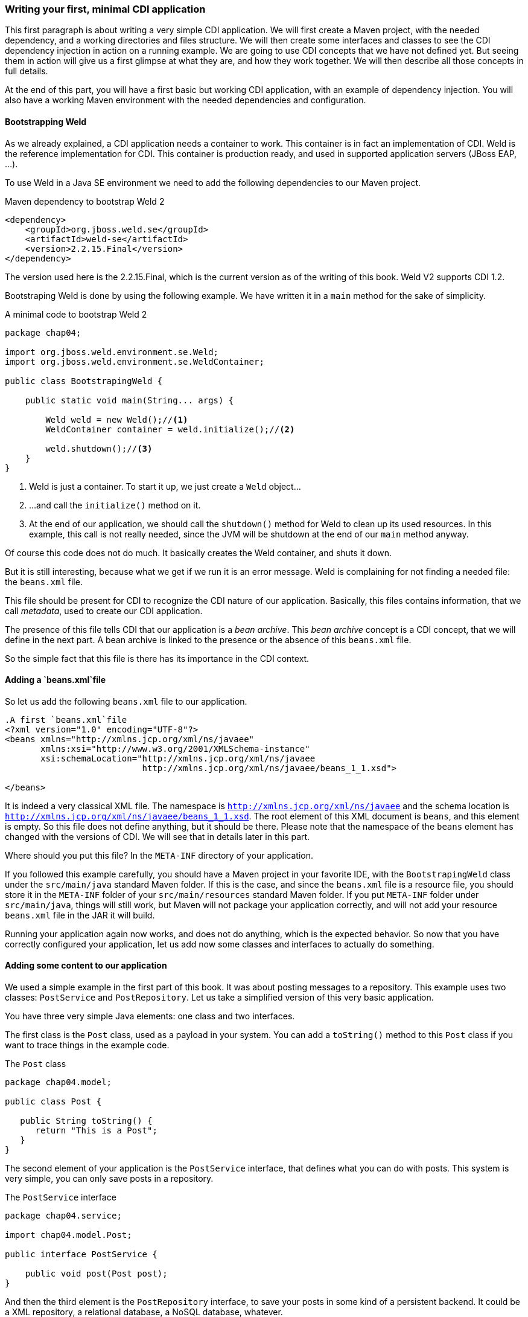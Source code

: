 === Writing your first, minimal CDI application

This first paragraph is about writing a very simple CDI application. We will first create a Maven project, with the needed dependency, and a working directories and files structure. We will then create some interfaces and classes to see the CDI dependency injection in action on a running example. We are going to use CDI concepts that we have not defined yet. But seeing them in action will give us a first glimpse at what they are, and how they work together. We will then describe all those concepts in full details.

At the end of this part, you will have a first basic but working CDI application, with an example of dependency injection. You will also have a working Maven environment with the needed dependencies and configuration.

==== Bootstrapping Weld

As we already explained, a CDI application needs a container to work. This container is in fact an implementation of CDI. Weld is the reference implementation for CDI. This container is production ready, and used in supported application servers (JBoss EAP, ...).

// TODO: add more application servers that are built on top of Weld

To use Weld in a Java SE environment we need to add the following dependencies to our Maven project.

[[app-listing]]
.Maven dependency to bootstrap Weld 2
[source,xml]
----
<dependency>
    <groupId>org.jboss.weld.se</groupId>
    <artifactId>weld-se</artifactId>
    <version>2.2.15.Final</version>
</dependency>
----


// TODO: fix the version of Weld
The version used here is the 2.2.15.Final, which is the current version as of the writing of this book. Weld V2 supports CDI 1.2.

Bootstraping Weld is done by using the following example. We have written it in a `main` method for the sake of simplicity.

[[app_listing]]
.A minimal code to bootstrap Weld 2
[source,java]
----
package chap04;

import org.jboss.weld.environment.se.Weld;
import org.jboss.weld.environment.se.WeldContainer;

public class BootstrapingWeld {

    public static void main(String... args) {

        Weld weld = new Weld();//<1>
        WeldContainer container = weld.initialize();//<2>

        weld.shutdown();//<3>
    }
}
----

<1> Weld is just a container. To start it up, we just create a `Weld` object...
<2> ...and call the `initialize()` method on it.
<3> At the end of our application, we should call the `shutdown()` method for Weld to clean up its used resources. In this example, this call is not really needed, since the JVM will be shutdown at the end of our `main` method anyway.

Of course this code does not do much. It basically creates the Weld container, and shuts it down.

But it is still interesting, because what we get if we run it is an error message. Weld is complaining for not finding a needed file: the `beans.xml` file.

This file should be present for CDI to recognize the CDI nature of our application. Basically, this files contains information, that we call _metadata_, used to create our CDI application.

The presence of this file tells CDI that our application is a _bean archive_. This _bean archive_ concept is a CDI concept, that we will define in the next part. A bean archive is linked to the presence or the absence of this `beans.xml` file.

So the simple fact that this file is there has its importance in the CDI context.  

==== Adding a `beans.xml`file

So let us add the following `beans.xml` file to our application.

[[app-listing]]
[source,xml]
----
.A first `beans.xml`file
<?xml version="1.0" encoding="UTF-8"?>
<beans xmlns="http://xmlns.jcp.org/xml/ns/javaee"
       xmlns:xsi="http://www.w3.org/2001/XMLSchema-instance"
       xsi:schemaLocation="http://xmlns.jcp.org/xml/ns/javaee
                           http://xmlns.jcp.org/xml/ns/javaee/beans_1_1.xsd">

</beans>
----

It is indeed a very classical XML file. The namespace is `http://xmlns.jcp.org/xml/ns/javaee` and the schema location is `http://xmlns.jcp.org/xml/ns/javaee/beans_1_1.xsd`. The root element of this XML document is `beans`, and this element is empty. So this file does not define anything, but it should be there. Please note that the namespace of the `beans` element has changed with the versions of CDI. We will see that in details later in this part.

Where should you put this file? In the `META-INF` directory of your application.

If you followed this example carefully, you should have a Maven project in your favorite IDE, with the `BootstrapingWeld` class under the `src/main/java` standard Maven folder. If this is the case, and since the `beans.xml` file is a resource file, you should store it in the `META-INF` folder of your `src/main/resources` standard Maven folder. If you put `META-INF` folder under `src/main/java`, things will still work, but Maven will not package your application correctly, and will not add your resource `beans.xml` file in the JAR it will build.

Running your application again now works, and does not do anything, which is the expected behavior. So now that you have correctly configured your application, let us add now some classes and interfaces to actually do something.

==== Adding some content to our application

We used a simple example in the first part of this book. It was about posting messages to a repository. This example uses two classes: `PostService` and `PostRepository`. Let us take a simplified version of this very basic application.

You have three very simple Java elements: one class and two interfaces.

The first class is the `Post` class, used as a payload in your system. You can add a `toString()` method to this `Post` class if you want to trace things in the example code.

[[app_listing]]
.The `Post` class
[source,java]
----
package chap04.model;

public class Post {

   public String toString() {
      return "This is a Post";
   }
}
----

The second element of your application is the `PostService` interface, that defines what you can do with posts. This system is very simple, you can only save posts in a repository.

[[app_listing]]
.The `PostService` interface
[source,java]
----
package chap04.service;

import chap04.model.Post;

public interface PostService {

    public void post(Post post);
}
----

And then the third element is the `PostRepository` interface, to save your posts in some kind of a persistent backend. It could be a XML repository, a relational database, a NoSQL database, whatever.


[[app_listing]]
.The `RepositoryService` interface
[source,java]
----
package chap04.repository;

import chap04.model.Post;

public interface PostRepository {

    public void save(Post post);
}
----

Now you have a well-designed system that compiles properly. Of course, if you want it to save posts, you will need to provide implementations for your interfaces.

The implementation of the `PostService` interface relies on the `PostRepository` interface.

[[app_listing]]
.The `PostServiceImpl` interface
[source,java]
----
package chap04.service;

import chap04.model.Post;
import chap04.repository.PostRepository;

import javax.inject.Inject;

public class PostServiceImpl implements PostService {

    @Inject
    private PostRepository postRepository;

    @Override
    public void post(Post post) {
        postRepository.save(post);
    }
}
----

What is this `@Inject` annotation? Well, it is the first trace of the CDI magic we talked about earlier. It tells the CDI container (which is in fact a Weld container in this example): find a concrete class for the `PostRepository`, instantiate it, and when you call the `post()` method, the `postRepository` field should hold this instance.

Having a properly created instance of `PostRepository` in the right field when the `post()` method is called works thanks to dependency injection. CDI is quite good at that.

CDI is very smart, but there are things it cannot do. It cannot build a concrete implementation of the `PostRepository` interface on its own. At least you need to provide this class. Here is a simple implementation of this interface.

[[app_listing]]
.The `InMemoryPostRepository` class
[source,java]
----
package chap04.repository;

import chap04.model.Post;

import java.util.HashMap;
import java.util.Map;

public class InMemoryPostRepository implements PostRepository {

    private long id = 0L;
    private Map<Long, Post> posts = new HashMap<>();

    @Override
    public void save(Post post) {
        long id = this.id++;
        posts.put(id, post);
    }

    public String toString() {
        return "This is an in memory post repository";
    }
}
----

This implementation will do the job in very simple cases. Do not use such a naive implementation in production! But for your first, simple example, it will be enough. Once again, you can add a `toString()` method if you want to trace things precisely.

Be careful that CDI needs to be able to instantiate a class using the Java reflection API. You need to keep that in mind, and build implementation classes with empty constructors. Remember that the empty constructor is there only if there is no constructor defined in a class. If we add a non-empty constructor, then we need to also add the empty constructor explicitly if we want it to be there.

In fact, there are cases where CDI can use another constructor than the empty one. We will see this technique later.

Notice that our system is designed with interfaces and does not use classes directly. This is a good practice. It you are aware of the SOLID design principle, programming against interfaces follows the L principle, that is the Liskov substitution principle. This well-known object programming principle states that you should always be able to substitute an object of a subtype where you declare that an object of a given type is needed. If you use interfaces for the parameter declarations of your method, then you will always be able to use this principle.

==== Running our first CDI application

At this point, we have a very simple, but fully working CDI application. Let us write the code to run it.

[[app_listing]]
.The `Main` class
[source,java]
----
package chap04;

import chap04.model.Post;
import chap04.repository.PostRepository;
import chap04.service.PostService;
import org.jboss.weld.environment.se.Weld;
import org.jboss.weld.environment.se.WeldContainer;

public class BootstrapingWeld {

    public static void main(String... args) {

        Weld weld = new Weld();
        WeldContainer container = weld.initialize();

        PostRepository repository =
            container.instance().select(PostRepository.class).get(); // <1>
        PostService postService =
            container.instance().select(PostService.class).get();

        postService.post(new Post()); // <2>

        weld.shutdown();
    }
}
----
<1> this is the pattern to get an instance of a CDI bean
<2> the CDI magic is at work behind this line of code: no null pointer exception, the post is correctly saved

This example does in fact two things, apart from bootstraping and shutting down the CDI container.

It first get instances of the `PostRepository` and the `PostService` interfaces. The pattern to do that might look a little complex, with three chained method calls. It is in fact a Weld pattern, not a CDI one. Note that the objects returned are fully initialized: The instance of the `PostService` interface returned is built on the `PostServiceImpl` class, and has been injected with a `PostRepository` instance.

What are the classes of the instances of `PostRepository` and `PostService` provided by Weld? We could expect the answer to be `InMemoryPostRepository` and `PostRepositoryImpl`. In fact it is not the case. For some reason, Weld (and all the other implementations of CDI) builds its own implementing classes. Of course these implementations are based on the one you provide, but they are still not the same. There are good reasons for Weld to work like that, we will see some of them later. It is good to have that in mind when designing CDI applications.

To have this example to work, you should use the following `beans.xml`. Note that we just added two attributes to the `beans` root element: `bean-discovery-mode` and `version`. We will give more explanations on these attributes later in this part. If you fail to add them, you will get errors running this example.

[[app-listing]]
[source,xml]
----
.A first `beans.xml`file
<?xml version="1.0" encoding="UTF-8"?>
<beans xmlns="http://xmlns.jcp.org/xml/ns/javaee"
       xmlns:xsi="http://www.w3.org/2001/XMLSchema-instance"
       xsi:schemaLocation="http://xmlns.jcp.org/xml/ns/javaee
                           http://xmlns.jcp.org/xml/ns/javaee/beans_1_1.xsd"

       version="1.2"
       bean-discovery-mode="all">

</beans>
----

==== Wraping up our first example

In a nutshell, you built the following:

* a `META-INF\beans.xml` file, that defined a _bean archive_;
* a set of interfaces and implementing classes, that defined _bean_ in the CDI sense;
* a running example with some explicit Weld calls.

Let us browse through all what CDI did for us.

* It could scan our classpath, and associated the implementations of `PostService` and `PostRepository` to their own interfaces.
* When we asked for an implementation of those interfaces, it was able to create one, without any help from us.
* It was able to set the annotated field with an instance of the right interface, once again, without any help from us.
* When we ran our example, it just worked as expected.

All these with a vey minimal configuration.
